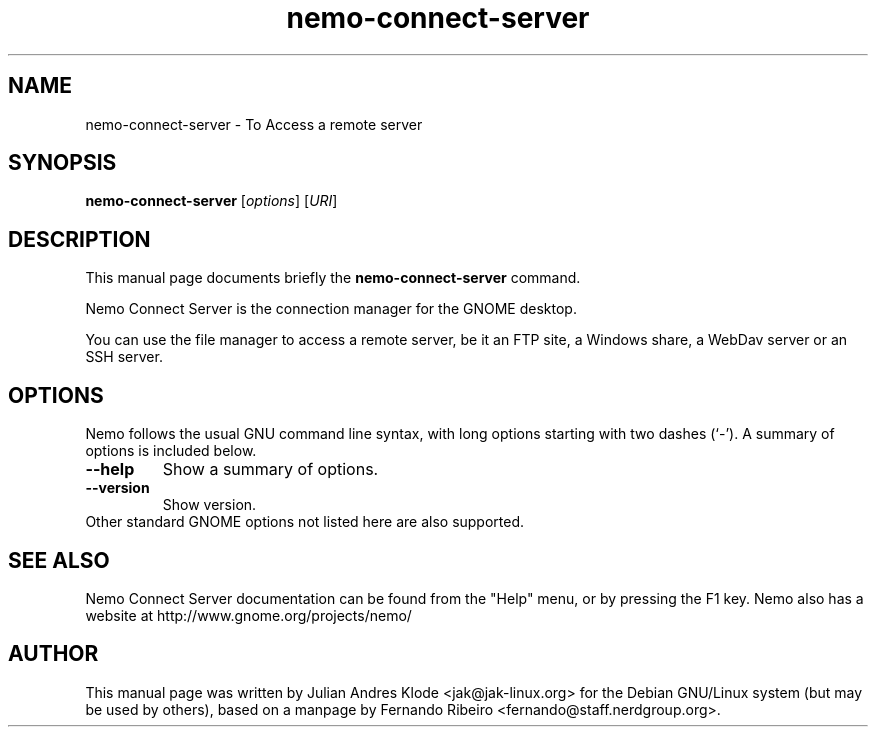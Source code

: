 .\"                                      Hey, EMACS: -*- nroff -*-
.\" First parameter, NAME, should be all caps
.\" Second parameter, SECTION, should be 1-8, maybe w/ subsection
.\" other parameters are allowed: see man(7), man(1)
.TH nemo-connect-server 1 "05 Jan 2008"
.\" Please adjust this date whenever revising the manpage.
.\"
.\" Some roff macros, for reference:
.\" .nh        disable hyphenation
.\" .hy        enable hyphenation
.\" .ad l      left justify
.\" .ad b      justify to both left and right margins
.\" .nf        disable filling
.\" .fi        enable filling
.\" .br        insert line break
.\" .sp <n>    insert n+1 empty lines
.\" for manpage-specific macros, see man(7)
.SH NAME
nemo-connect-server \- To Access a remote server
.SH SYNOPSIS
.B nemo-connect-server
.RI [ options ]
.RI [ URI ]
.SH DESCRIPTION
This manual page documents briefly the
.B nemo-connect-server
command.
.PP
Nemo Connect Server is the connection manager for the GNOME desktop.
.PP
You can use the file manager to access a remote server, be it an FTP site,
a Windows share, a WebDav server or an SSH server.
.SH OPTIONS
Nemo follows the usual GNU command line syntax, with long options starting
with two dashes (`-'). A summary of options is included below.
.TP
.B \-\-help
Show a summary of options.
.TP
.B \-\-version
Show version.
.TP
Other standard GNOME options not listed here are also supported.
.SH SEE ALSO
Nemo Connect Server documentation can be found from the "Help" menu, or by pressing the
F1 key. Nemo also has a website at http://www.gnome.org/projects/nemo/
.SH AUTHOR
This manual page was written by Julian Andres Klode <jak@jak-linux.org> for the
Debian GNU/Linux system (but may be used by others), based on a manpage by
Fernando Ribeiro <fernando@staff.nerdgroup.org>.
